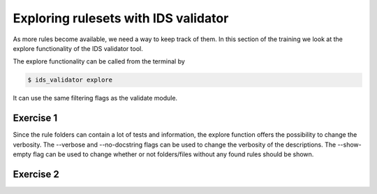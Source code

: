 .. _`basic/explore`:

Exploring rulesets with IDS validator
=====================================

As more rules become available, we need a way to keep track of them.
In this section of the training we look at the explore functionality of the IDS validator tool.

The explore functionality can be called from the terminal by 

.. code-block:: console

    $ ids_validator explore

It can use the same filtering flags as the validate module.

Exercise 1
----------

.. md-tab-set::

    .. md-tab-item:: Exercise

        Call the IDS validator explore tool.

        Call the IDS validator explore tool including the custom tests in 'ids_validator/assets/rulesets/training_custom'

        Call the IDS validator explore tool filtering only for tests with 'errorbars' in the name

    .. md-tab-item:: Solution

        .. code-block:: console

            $ ids_validator explore

            $ ids_validator explore -e ids_validator/assets/rulesets/ -r custom_ruleset

            $ ids_validator explore -f errorbars

Since the rule folders can contain a lot of tests and information, the explore function offers the possibility to change the verbosity.
The --verbose and --no-docstring flags can be used to change the verbosity of the descriptions.
The --show-empty flag can be used to change whether or not folders/files without any found rules should be shown.

Exercise 2
----------

.. md-tab-set::

    .. md-tab-item:: Exercise

        Call the IDS validator explore tool showing the empty folders and files.

        Call the IDS validator explore tool for different verbosity levels

        What are the differences?

    .. md-tab-item:: Solution

        .. code-block:: console

            $ ids_validator explore --show-empty

            $ ids_validator explore --verbose

            $ ids_validator explore --no_docstring
